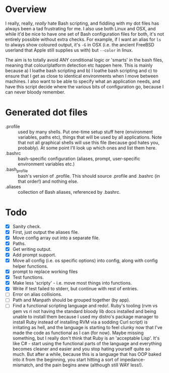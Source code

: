 * Overview

I really, really, /really/ hate Bash scripting, and fiddling with my dot
files has always been a tad frustrating for me.  I also use both Linux
and OSX, and while it'd be nice to have one set of Bash configuration
files for both, it's not entirely possible without extra checks.  For
example, if I want an alias for ~ls~ to always show coloured output,
it's ~-G~ in OSX (i.e. the ancient FreeBSD userland that Apple still
supplies us with) but ~--color~ in linux.

The aim is to totally avoid ANY conditional logic or 'smarts' in the
bash files, meaning that colour/platform detection etc happen
here. This is mainly because a) I loathe bash scripting and b) I
loathe bash scripting and c) to ensure that I get as close to
identical environments when I move between machines.  I also want to
be able to specify what an application needs, and have this script
decide where the various bits of configuration go, because I can never
bloody remember.

* Generated dot files
 - .profile :: used by many shells.  Put one-time setup stuff here
      (environment variables, paths etc), things that will be used by
      all applications.  Note that not all graphical shells will use
      this file (because god hates you, probably).  At some point I'll
      look up which ones and list them here.
 - .bashrc :: bash-specific configuration (aliases, prompt,
      user-specific environment variables etc.)
 - .bash_profile ::  bash's version of .profile.  This should source
      .profile and .bashrc (in that order!) and nothing else.
 - .aliases :: collection of Bash aliases, referenced by .bashrc.

* Todo
 - [X] Sanity check.
 - [X] First, just output the aliases file.
 - [X] Move config array out into a separate file.
 - [X] Paths.
 - [X] Get writing output.
 - [X] Add prompt support.
 - [X] Move all config (i.e. os specific options) into config, along with config helper functions.
 - [X] prompt to replace working files
 - [X] Test functions.
 - [X] Make less 'scripty' - i.e. move most things into functions.
 - [X] Write if test failed to stderr, but continue with rest of entries.
 - [ ] Error on alias collisions.
 - [ ] Path and Manpath should be grouped together (by app).
 - [ ] Find a functional scripting language and redo!.  Ruby's tooling (rvm vs gem vs ri not having the standard bloody lib docs installed and being unable to install them because I used my distro's package manager to install Ruby instead of installing RVM via a sodding Curl script) is irritating as hell, and the language is starting to feel clunky now that I've made the code as functional as I can (for now).  Maybe missing something, but I really don't think that Ruby is an 'acceptable Lisp'.  It's like C# - start using the functional parts of the language and everything becomes cleaner and easier and you stop hating yourself quite so much.  But after a while, because this is a language that has OOP baked into it from the beginning, you start hitting a sort of impedance-mismatch, and the pain begins anew (although still WAY less!).

